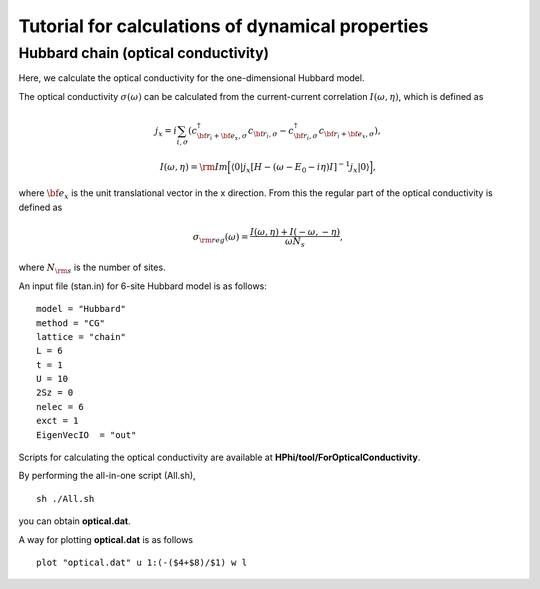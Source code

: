 Tutorial for calculations of dynamical properties
==============================
**Hubbard chain (optical conductivity)**
^^^^^^^^^^^^^^^^^^^^^^^^^^^^^^^^^^^

Here, we calculate the optical conductivity
for the one-dimensional Hubbard model.

The optical conductivity :math:`\sigma(\omega)` can be calculated from
the current-current correlation 
:math:`I(\omega,\eta)`, which is defined as

.. math::

 j_{x}={i}\sum_{i,\sigma}(c_{{\bf r}_{i}+{\bf e}_{x},\sigma}^{\dagger}c_{{\bf r}_{i},\sigma}-c_{{\bf r}_{i},\sigma}^{\dagger}c_{{\bf r}_{i}+{\bf e}_{x},\sigma}), 

 I(\omega,\eta)={\rm Im}\Big[\langle 0|j_{x}[H-(\omega-E_{0}-{i}\eta)I]^{-1}j_{x}|0\rangle\Big],

where :math:`{\bf e}_{x}` is the unit translational vector
in the x direction.
From this
the regular part of the optical conductivity 
is defined as

.. math::

 \sigma_{\rm reg}(\omega)=\frac{I(\omega,\eta)+I(-\omega,-\eta)}{\omega N_{s}},

where :math:`N_{\rm s}` is the number of sites.

An input file (stan.in) for 6-site Hubbard model is as follows::

 model = "Hubbard" 
 method = "CG" 
 lattice = "chain" 
 L = 6
 t = 1
 U = 10
 2Sz = 0
 nelec = 6
 exct = 1
 EigenVecIO  = "out"


Scripts for calculating the optical conductivity are 
available at **HPhi/tool/ForOpticalConductivity**.
  
By performing the all-in-one script (All.sh),  ::

 sh ./All.sh

you can obtain **optical.dat**.

A way for plotting **optical.dat** is as follows  ::

 plot "optical.dat" u 1:(-($4+$8)/$1) w l
